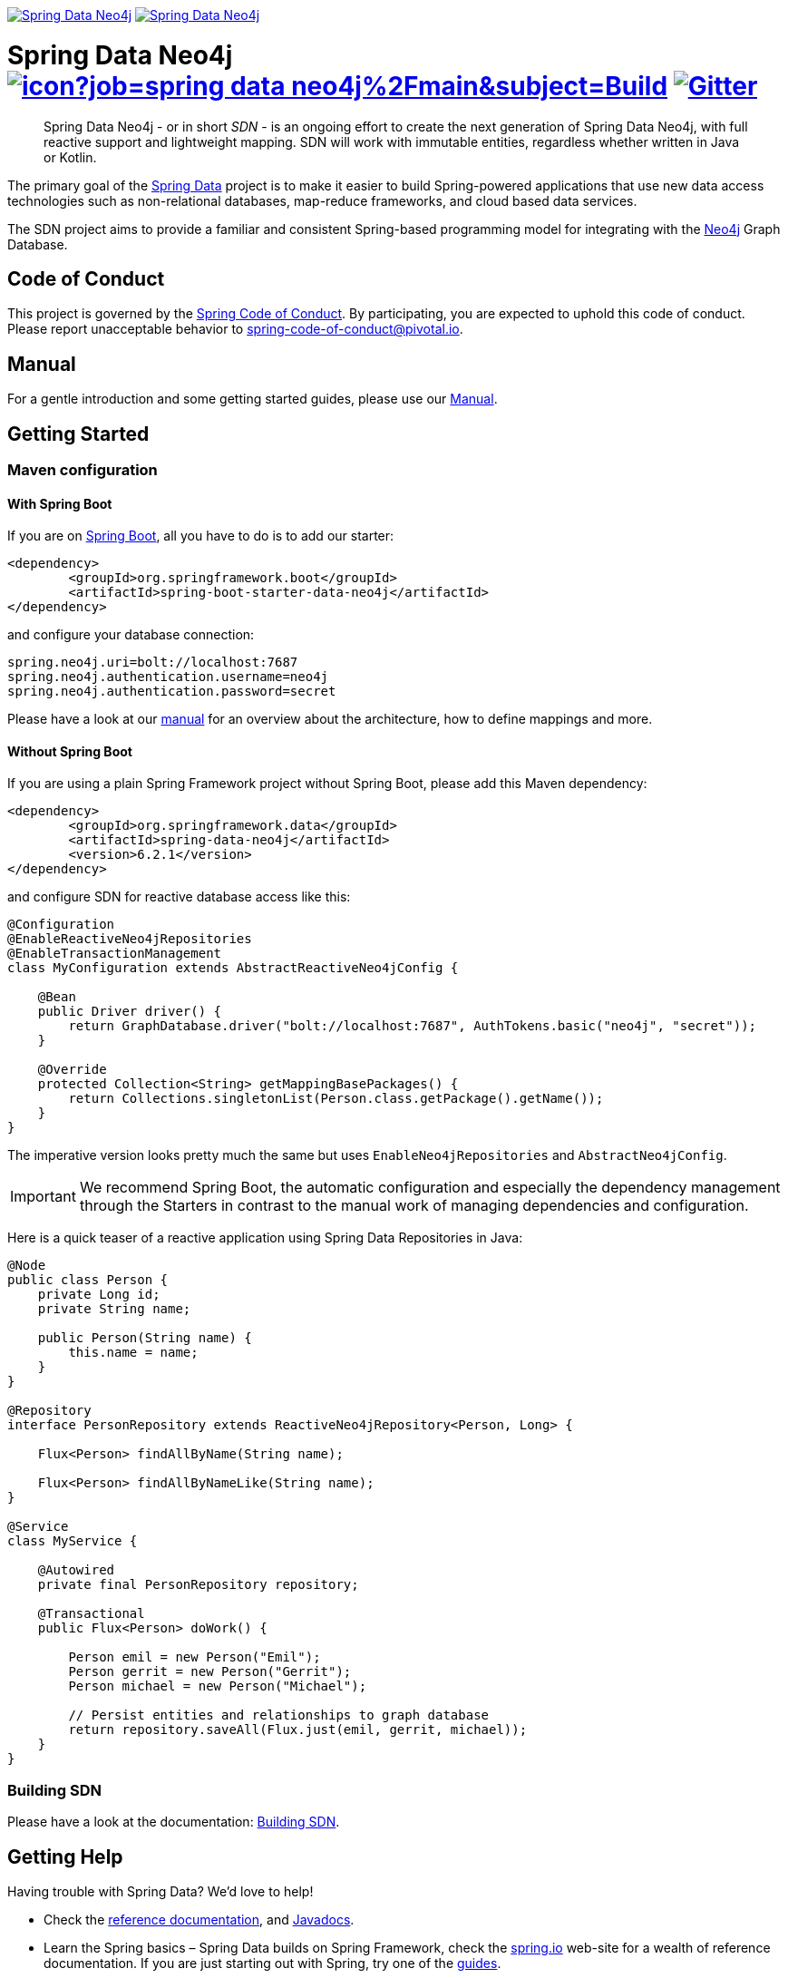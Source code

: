 image:https://spring.io/badges/spring-data-neo4j/ga.svg[Spring Data Neo4j,link=https://projects.spring.io/spring-data-neo4j#quick-start] image:https://spring.io/badges/spring-data-neo4j/snapshot.svg[Spring Data Neo4j,link=https://projects.spring.io/spring-data-neo4j#quick-start]

= Spring Data Neo4j image:https://jenkins.spring.io/buildStatus/icon?job=spring-data-neo4j%2Fmain&subject=Build[link=https://jenkins.spring.io/view/SpringData/job/spring-data-neo4j/] https://gitter.im/spring-projects/spring-data[image:https://badges.gitter.im/spring-projects/spring-data.svg[Gitter]]
:sectanchors:

// tag::properties[]
:neo4jGroupId: org.springframework.data
:artifactId: spring-data-neo4j
:groupIdStarter: org.springframework.boot
:artifactIdStarter: spring-boot-starter-data-neo4j

:neo4j-version: 4.1.5
:spring-boot-version: 2.6.3
:spring-data-neo4j-version: 6.2.1
// end::properties[]

[abstract]
--
Spring Data Neo4j - or in short _SDN_ - is an ongoing effort to create the next generation of Spring Data Neo4j, with full reactive support and lightweight mapping.
SDN will work with immutable entities, regardless whether written in Java or Kotlin.
--

The primary goal of the https://projects.spring.io/spring-data[Spring Data] project is to make it easier to build Spring-powered applications that use new data access technologies such as non-relational databases, map-reduce frameworks, and cloud based data services.

The SDN project aims to provide a familiar and consistent Spring-based programming model for integrating with the https://neo4j.com/[Neo4j] Graph Database.

== Code of Conduct

This project is governed by the link:https://github.com/spring-projects/.github/blob/main/CODE_OF_CONDUCT.md[Spring Code of Conduct].
By participating, you are expected to uphold this code of conduct.
Please report unacceptable behavior to spring-code-of-conduct@pivotal.io.

== Manual

For a gentle introduction and some getting started guides, please use our
https://docs.spring.io/spring-data/neo4j/docs/current/reference/html/#reference[Manual].

== Getting Started

=== Maven configuration

==== With Spring Boot

If you are on https://spring.io/projects/spring-boot[Spring Boot], all you have to do is to add our starter:

[source,xml,subs="verbatim,attributes"]
----
<dependency>
	<groupId>{groupIdStarter}</groupId>
	<artifactId>{artifactIdStarter}</artifactId>
</dependency>
----

and configure your database connection:

[source,properties]
----
spring.neo4j.uri=bolt://localhost:7687
spring.neo4j.authentication.username=neo4j
spring.neo4j.authentication.password=secret
----

Please have a look at our https://docs.spring.io/spring-data/neo4j/docs/current/reference/html/#reference[manual] for an overview about the architecture, how to define
mappings and more.

==== Without Spring Boot

If you are using a plain Spring Framework project without Spring Boot, please add this Maven dependency:

[source,xml,subs="verbatim,attributes"]
----
<dependency>
	<groupId>{neo4jGroupId}</groupId>
	<artifactId>{artifactId}</artifactId>
	<version>{spring-data-neo4j-version}</version>
</dependency>
----

and configure SDN for reactive database access like this:

[source,java]
----
@Configuration
@EnableReactiveNeo4jRepositories
@EnableTransactionManagement
class MyConfiguration extends AbstractReactiveNeo4jConfig {

    @Bean
    public Driver driver() {
        return GraphDatabase.driver("bolt://localhost:7687", AuthTokens.basic("neo4j", "secret"));
    }

    @Override
    protected Collection<String> getMappingBasePackages() {
        return Collections.singletonList(Person.class.getPackage().getName());
    }
}
----

The imperative version looks pretty much the same but uses `EnableNeo4jRepositories`  and `AbstractNeo4jConfig`.

IMPORTANT: We recommend Spring Boot, the automatic configuration and especially the dependency management
through the Starters in contrast to the manual work of managing dependencies and configuration.

Here is a quick teaser of a reactive application using Spring Data Repositories in Java:

[source,java]
----
@Node
public class Person {
    private Long id;
    private String name;

    public Person(String name) {
        this.name = name;
    }
}

@Repository
interface PersonRepository extends ReactiveNeo4jRepository<Person, Long> {

    Flux<Person> findAllByName(String name);

    Flux<Person> findAllByNameLike(String name);
}

@Service
class MyService {

    @Autowired
    private final PersonRepository repository;

    @Transactional
    public Flux<Person> doWork() {

        Person emil = new Person("Emil");
        Person gerrit = new Person("Gerrit");
        Person michael = new Person("Michael");

        // Persist entities and relationships to graph database
        return repository.saveAll(Flux.just(emil, gerrit, michael));
    }
}
----

=== Building SDN

Please have a look at the documentation: https://docs.spring.io/spring-data/neo4j/docs/current/reference/html/#building-sdn-rx[Building SDN].

== Getting Help

Having trouble with Spring Data? We’d love to help!

* Check the
https://docs.spring.io/spring-data/neo4j/docs/current/reference/html/[reference documentation], and https://docs.spring.io/spring-data/neo4j/docs/current/api/[Javadocs].
* Learn the Spring basics – Spring Data builds on Spring Framework, check the https://spring.io[spring.io] web-site for a wealth of reference documentation.
If you are just starting out with Spring, try one of the https://spring.io/guides[guides].
* If you are upgrading, check out the https://docs.spring.io/spring-data/neo4j/docs/current/changelog.txt[changelog] for "`new and noteworthy`" features.
* Ask a question - we monitor https://stackoverflow.com[stackoverflow.com] for questions tagged with https://stackoverflow.com/questions/tagged/spring-data-neo4j[spring-data-neo4j].
* Report bugs with Spring Data Neo4j at https://github.com/spring-projects/spring-data-neo4j/issues[github.com/spring-projects/spring-data-neo4j/issues].

== Reporting Issues

Spring Data uses GitHub as issue tracking system to record bugs and feature requests. If you want to raise an issue, please follow the recommendations below:

* Before you log a bug, please search the
https://github.com/spring-projects/spring-data-neo4j/issues[issue tracker] to see if someone has already reported the problem.
* If the issue doesn’t already exist, https://github.com/spring-projects/spring-data-neo4j/issues/new[create a new issue].
* Please provide as much information as possible with the issue report, we like to know the version of Spring Data Neo4j, the database version and the JVM version that you are using.
* If you need to paste code, or include a stack trace use Markdown +++```+++ escapes before and after your text.
* If possible try to create a test-case or project that replicates the issue. Attach a link to your code or a compressed file containing your code.

== License

Spring Data Neo4j is Open Source software released under the https://www.apache.org/licenses/LICENSE-2.0.html[Apache 2.0 license].
